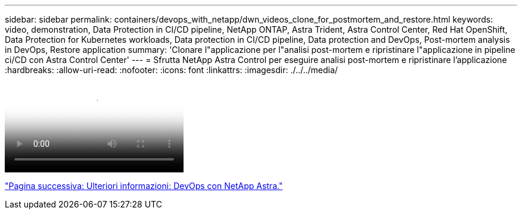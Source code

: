 ---
sidebar: sidebar 
permalink: containers/devops_with_netapp/dwn_videos_clone_for_postmortem_and_restore.html 
keywords: video, demonstration, Data Protection in CI/CD pipeline, NetApp ONTAP, Astra Trident, Astra Control Center, Red Hat OpenShift, Data Protection for Kubernetes workloads, Data protection in CI/CD pipeline, Data protection and DevOps, Post-mortem analysis in DevOps, Restore application 
summary: 'Clonare l"applicazione per l"analisi post-mortem e ripristinare l"applicazione in pipeline ci/CD con Astra Control Center' 
---
= Sfrutta NetApp Astra Control per eseguire analisi post-mortem e ripristinare l'applicazione
:hardbreaks:
:allow-uri-read: 
:nofooter: 
:icons: font
:linkattrs: 
:imagesdir: ./../../media/


video::rh-os-n_videos_clone_for_postmortem_and_restore.mp4[Leverage NetApp Astra Control to Perform Post-mortem Analysis and Restore Your Application]
link:dwn_additional_information.html["Pagina successiva: Ulteriori informazioni: DevOps con NetApp Astra."]
